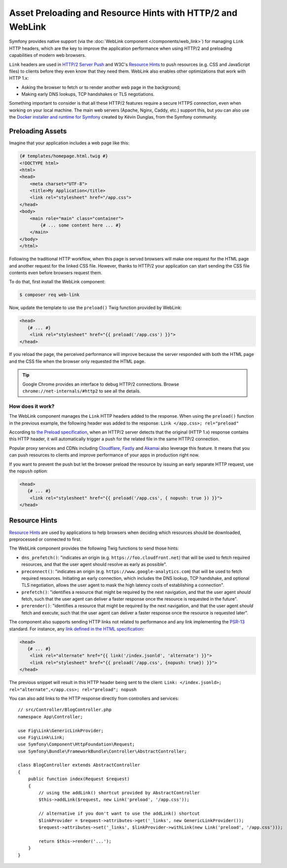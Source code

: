 Asset Preloading and Resource Hints with HTTP/2 and WebLink
===========================================================

Symfony provides native support (via the :doc:`WebLink component </components/web_link>`)
for managing ``Link`` HTTP headers, which are the key to improve the application
performance when using HTTP/2 and preloading capabilities of modern web browsers.

``Link`` headers are used in `HTTP/2 Server Push`_ and W3C's `Resource Hints`_
to push resources (e.g. CSS and JavaScript files) to clients before they even
know that they need them. WebLink also enables other optimizations that work
with HTTP 1.x:

* Asking the browser to fetch or to render another web page in the background;
* Making early DNS lookups, TCP handshakes or TLS negotiations.

Something important to consider is that all these HTTP/2 features require a
secure HTTPS connection, even when working on your local machine. The main web
servers (Apache, Nginx, Caddy, etc.) support this, but you can also use the
`Docker installer and runtime for Symfony`_ created by Kévin Dunglas, from the
Symfony community.

Preloading Assets
-----------------

Imagine that your application includes a web page like this:

.. code-block:: twig

    {# templates/homepage.html.twig #}
    <!DOCTYPE html>
    <html>
    <head>
        <meta charset="UTF-8">
        <title>My Application</title>
        <link rel="stylesheet" href="/app.css">
    </head>
    <body>
        <main role="main" class="container">
            {# ... some content here ... #}
        </main>
    </body>
    </html>

Following the traditional HTTP workflow, when this page is served browsers will
make one request for the HTML page and another request for the linked CSS file.
However, thanks to HTTP/2 your application can start sending the CSS file
contents even before browsers request them.

To do that, first install the WebLink component:

.. code-block:: terminal

    $ composer req web-link

Now, update the template to use the ``preload()`` Twig function provided by
WebLink:

.. code:: twig

    <head>
       {# ... #}
        <link rel="stylesheet" href="{{ preload('/app.css') }}">
    </head>

If you reload the page, the perceived performance will improve because the
server responded with both the HTML page and the CSS file when the browser only
requested the HTML page.

.. tip::

    Google Chrome provides an interface to debug HTTP/2 connections. Browse
    ``chrome://net-internals/#http2`` to see all the details.

How does it work?
~~~~~~~~~~~~~~~~~

The WebLink component manages the ``Link`` HTTP headers added to the response.
When using the ``preload()`` function in the previous example, the following
header was added to the response: ``Link </app.css>; rel="preload"``

According to `the Preload specification`_, when an HTTP/2 server detects that
the original (HTTP 1.x) response contains this HTTP header, it will
automatically trigger a push for the related file in the same HTTP/2 connection.

Popular proxy services and CDNs including `Cloudflare`_, `Fastly`_ and `Akamai`_
also leverage this feature. It means that you can push resources to clients and
improve performance of your apps in production right now.

If you want to prevent the push but let the browser preload the resource by
issuing an early separate HTTP request, use the ``nopush`` option:

.. code:: twig

    <head>
       {# ... #}
        <link rel="stylesheet" href="{{ preload('/app.css', { nopush: true }) }}">
    </head>

Resource Hints
--------------

`Resource Hints`_ are used by applications to help browsers when deciding which
resources should be downloaded, preprocessed or connected to first.

The WebLink component provides the following Twig functions to send those hints:

* ``dns_prefetch()``: "indicates an origin (e.g. ``https://foo.cloudfront.net``)
  that will be used to fetch required resources, and that the user agent should
  resolve as early as possible".
* ``preconnect()``: "indicates an origin (e.g. ``https://www.google-analytics.com``)
  that will be used to fetch required resources. Initiating an early connection,
  which includes the DNS lookup, TCP handshake, and optional TLS negotiation, allows
  the user agent to mask the high latency costs of establishing a connection".
* ``prefetch()``: "identifies a resource that might be required by the next
  navigation, and that the user agent *should* fetch, such that the user agent
  can deliver a faster response once the resource is requested in the future".
* ``prerender()``: "identifies a resource that might be required by the next
  navigation, and that the user agent *should* fetch and execute, such that the
  user agent can deliver a faster response once the resource is requested later".

The component also supports sending HTTP links not related to performance and
any link implementing the `PSR-13`_ standard. For instance, any
`link defined in the HTML specification`_:

.. code:: twig

    <head>
       {# ... #}
        <link rel="alternate" href="{{ link('/index.jsonld', 'alternate') }}">
        <link rel="stylesheet" href="{{ preload('/app.css', {nopush: true}) }}">
    </head>

The previous snippet will result in this HTTP header being sent to the client:
``Link: </index.jsonld>; rel="alternate",</app.css>; rel="preload"; nopush``

You can also add links to the HTTP response directly from controllers and services::

    // src/Controller/BlogController.php
    namespace App\Controller;

    use Fig\Link\GenericLinkProvider;
    use Fig\Link\Link;
    use Symfony\Component\HttpFoundation\Request;
    use Symfony\Bundle\FrameworkBundle\Controller\AbstractController;

    class BlogController extends AbstractController
    {
        public function index(Request $request)
        {
            // using the addLink() shortcut provided by AbstractController
            $this->addLink($request, new Link('preload', '/app.css'));

            // alternative if you don't want to use the addLink() shortcut
            $linkProvider = $request->attributes->get('_links', new GenericLinkProvider());
            $request->attributes->set('_links', $linkProvider->withLink(new Link('preload', '/app.css')));

            return $this->render('...');
        }
    }

.. seealso::

    WebLink can be used :doc:`as a standalone PHP library </components/web_link>`
    without requiring the entire Symfony framework.

.. _`HTTP/2 Server Push`: https://tools.ietf.org/html/rfc7540#section-8.2
.. _`Resource Hints`: https://www.w3.org/TR/resource-hints/
.. _`Docker installer and runtime for Symfony`: https://github.com/dunglas/symfony-docker
.. _`preload`: https://developer.mozilla.org/en-US/docs/Web/HTML/Preloading_content
.. _`the Preload specification`: https://www.w3.org/TR/preload/#server-push-(http/2)
.. _`Cloudflare`: https://blog.cloudflare.com/announcing-support-for-http-2-server-push-2/
.. _`Fastly`: https://docs.fastly.com/guides/performance-tuning/http2-server-push
.. _`Akamai`: https://blogs.akamai.com/2017/03/http2-server-push-the-what-how-and-why.html
.. _`this great article`: https://www.shimmercat.com/en/blog/articles/whats-push/
.. _`link defined in the HTML specification`: https://html.spec.whatwg.org/dev/links.html#linkTypes
.. _`PSR-13`: http://www.php-fig.org/psr/psr-13/

.. ready: no
.. revision: 2de7548a65514a0a60854416c46ff48f34e0cbeb